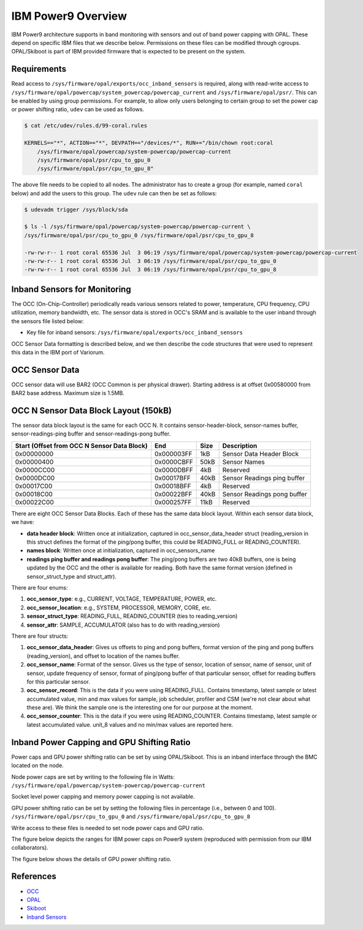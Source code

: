 ..
   # Copyright 2019-2022 Lawrence Livermore National Security, LLC and other
   # Variorum Project Developers. See the top-level LICENSE file for details.
   #
   # SPDX-License-Identifier: MIT

#####################
 IBM Power9 Overview
#####################

IBM Power9 architecture supports in band monitoring with sensors and out of band
power capping with OPAL. These depend on specific IBM files that we describe
below. Permissions on these files can be modified through cgroups. OPAL/Skiboot
is part of IBM provided firmware that is expected to be present on the system.

**************
 Requirements
**************

Read access to ``/sys/firmware/opal/exports/occ_inband_sensors`` is required,
along with read-write access to
``/sys/firmware/opal/powercap/system_powercap/powercap_current`` and
``/sys/firmware/opal/psr/``. This can be enabled by using group permissions. For
example, to allow only users belonging to certain group to set the power cap or
power shifting ratio, ``udev`` can be used as follows.

.. code:: bash

   $ cat /etc/udev/rules.d/99-coral.rules

   KERNELS=="*", ACTION=="*", DEVPATH=="/devices/*", RUN+="/bin/chown root:coral
       /sys/firmware/opal/powercap/system-powercap/powercap-current
       /sys/firmware/opal/psr/cpu_to_gpu_0
       /sys/firmware/opal/psr/cpu_to_gpu_8"

The above file needs to be copied to all nodes. The administrator has to create
a group (for example, named ``coral`` below) and add the users to this group.
The ``udev`` rule can then be set as follows:

.. code:: bash

   $ udevadm trigger /sys/block/sda

   $ ls -l /sys/firmware/opal/powercap/system-powercap/powercap-current \
   /sys/firmware/opal/psr/cpu_to_gpu_0 /sys/firmware/opal/psr/cpu_to_gpu_8

   -rw-rw-r-- 1 root coral 65536 Jul  3 06:19 /sys/firmware/opal/powercap/system-powercap/powercap-current
   -rw-rw-r-- 1 root coral 65536 Jul  3 06:19 /sys/firmware/opal/psr/cpu_to_gpu_0
   -rw-rw-r-- 1 root coral 65536 Jul  3 06:19 /sys/firmware/opal/psr/cpu_to_gpu_8

*******************************
 Inband Sensors for Monitoring
*******************************

The OCC (On-Chip-Controller) periodically reads various sensors related to
power, temperature, CPU frequency, CPU utilization, memory bandwidth, etc. The
sensor data is stored in OCC's SRAM and is available to the user inband through
the sensors file listed below:

-  Key file for inband sensors:
   ``/sys/firmware/opal/exports/occ_inband_sensors``

OCC Sensor Data formatting is described below, and we then describe the code
structures that were used to represent this data in the IBM port of Variorum.

*****************
 OCC Sensor Data
*****************

OCC sensor data will use BAR2 (OCC Common is per physical drawer). Starting
address is at offset 0x00580000 from BAR2 base address. Maximum size is 1.5MB.

+----------------------------------------+------------+------+-------------------------+
| Start (Offset from BAR2 base address)  | End        | Size | Description             |
+========================================+============+======+=========================+
| 0x00580000                             | 0x005A57FF | 150kB | OCC 0 Sensor Data Block |
+----------------------------------------+------------+------+-------------------------+
| 0x005A5800                             | 0x005CAFFF | 150kB | OCC 1 Sensor Data Block |
+----------------------------------------+------------+------+-------------------------+
| :                                      | :          | :    | :                       |
+----------------------------------------+------------+------+-------------------------+
| 0x00686800                             | 0x006ABFFF | 150kB | OCC 7 Sensor Data Block |
+----------------------------------------+------------+------+-------------------------+
| 0x006AC000                             | 0x006FFFFF | 336kB | Reserved                |
+----------------------------------------+------------+------+-------------------------+

****************************************
 OCC N Sensor Data Block Layout (150kB)
****************************************

The sensor data block layout is the same for each OCC N. It contains
sensor-header-block, sensor-names buffer, sensor-readings-ping buffer and
sensor-readings-pong buffer.

+----------------------------------------------+------------+------+----------------------------+
| Start (Offset from OCC N Sensor Data Block)  | End        | Size | Description                |
+==============================================+============+======+============================+
| 0x00000000                                   | 0x000003FF | 1kB  | Sensor Data Header Block   |
+----------------------------------------------+------------+------+----------------------------+
| 0x00000400                                   | 0x0000CBFF | 50kB | Sensor Names               |
+----------------------------------------------+------------+------+----------------------------+
| 0x0000CC00                                   | 0x0000DBFF | 4kB  | Reserved                   |
+----------------------------------------------+------------+------+----------------------------+
| 0x0000DC00                                   | 0x00017BFF | 40kB | Sensor Readings ping       |
|                                              |            |      | buffer                     |
+----------------------------------------------+------------+------+----------------------------+
| 0x00017C00                                   | 0x00018BFF | 4kB  | Reserved                   |
+----------------------------------------------+------------+------+----------------------------+
| 0x00018C00                                   | 0x00022BFF | 40kB | Sensor Readings pong       |
|                                              |            |      | buffer                     |
+----------------------------------------------+------------+------+----------------------------+
| 0x00022C00                                   | 0x000257FF | 11kB | Reserved                   |
+----------------------------------------------+------------+------+----------------------------+

There are eight OCC Sensor Data Blocks. Each of these has the same data block
layout. Within each sensor data block, we have:

-  **data header block**: Written once at initialization, captured in
   occ_sensor_data_header struct (reading_version in this struct defines the
   format of the ping/pong buffer, this could be READING_FULL or
   READING_COUNTER).

-  **names block**: Written once at initialization, captured in occ_sensors_name

-  **readings ping buffer and readings pong buffer**: The ping/pong buffers are
   two 40kB buffers, one is being updated by the OCC and the other is available
   for reading. Both have the same format version (defined in sensor_struct_type
   and struct_attr).

There are four enums:

#. **occ_sensor_type**: e.g., CURRENT, VOLTAGE, TEMPERATURE, POWER, etc.
#. **occ_sensor_location**: e.g., SYSTEM, PROCESSOR, MEMORY, CORE, etc.
#. **sensor_struct_type**: READING_FULL, READING_COUNTER (ties to
   reading_version)
#. **sensor_attr**: SAMPLE, ACCUMULATOR (also has to do with reading_version)

There are four structs:

#. **occ_sensor_data_header**: Gives us offsets to ping and pong buffers, format
   version of the ping and pong buffers (reading_version), and offset to
   location of the names buffer.

#. **occ_sensor_name**: Format of the sensor. Gives us the type of sensor,
   location of sensor, name of sensor, unit of sensor, update frequency of
   sensor, format of ping/pong buffer of that particular sensor, offset for
   reading buffers for this particular sensor.

#. **occ_sensor_record**: This is the data if you were using READING_FULL.
   Contains timestamp, latest sample or latest accumulated value, min and max
   values for sample, job scheduler, profiler and CSM (we're not clear about
   what these are). We think the sample one is the interesting one for our
   purpose at the moment.

#. **occ_sensor_counter**: This is the data if you were using READING_COUNTER.
   Contains timestamp, latest sample or latest accumulated value. unit_8 values
   and no min/max values are reported here.

*********************************************
 Inband Power Capping and GPU Shifting Ratio
*********************************************

Power caps and GPU power shifting ratio can be set by using OPAL/Skiboot. This
is an inband interface through the BMC located on the node.

Node power caps are set by writing to the following file in Watts:
``/sys/firmware/opal/powercap/system-powercap/powercap-current``

Socket level power capping and memory power capping is not available.

GPU power shifting ratio can be set by setting the following files in percentage
(i.e., between 0 and 100). ``/sys/firmware/opal/psr/cpu_to_gpu_0`` and
``/sys/firmware/opal/psr/cpu_to_gpu_8``

Write access to these files is needed to set node power caps and GPU ratio.

The figure below depicts the ranges for IBM power caps on Power9 system
(reproduced with permission from our IBM collaborators).

.. image:: images/IBM_PowerCap.png
   :height: 400px
   :align: center

The figure below shows the details of GPU power shifting ratio.

.. image:: images/IBM_GPUPowerShiftingRatio.png
   :height: 300px
   :align: center

************
 References
************

-  `OCC
   <https://github.com/open-power/docs/blob/master/occ/OCC_P9_FW_Interfaces.pdf>`_
-  `OPAL
   <https://openpowerfoundation.org/wp-content/uploads/2015/03/Smith-Stewart_OPFS2015.intro-to-OPAL.031715.pdf>`_
-  `Skiboot <https://github.com/open-power/skiboot>`_
-  `Inband Sensors <https://github.com/shilpasri/inband_sensors>`_
